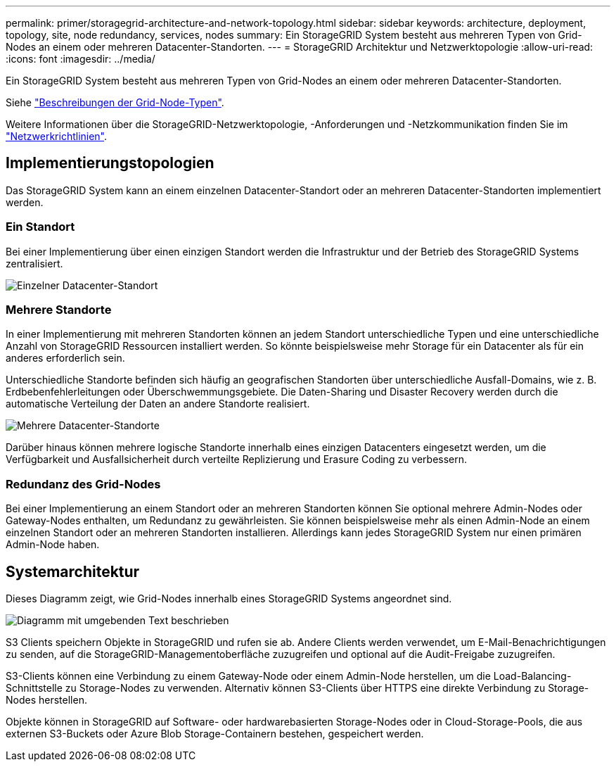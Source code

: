 ---
permalink: primer/storagegrid-architecture-and-network-topology.html 
sidebar: sidebar 
keywords: architecture, deployment, topology, site, node redundancy, services, nodes 
summary: Ein StorageGRID System besteht aus mehreren Typen von Grid-Nodes an einem oder mehreren Datacenter-Standorten. 
---
= StorageGRID Architektur und Netzwerktopologie
:allow-uri-read: 
:icons: font
:imagesdir: ../media/


[role="lead"]
Ein StorageGRID System besteht aus mehreren Typen von Grid-Nodes an einem oder mehreren Datacenter-Standorten.

Siehe link:nodes-and-services.html["Beschreibungen der Grid-Node-Typen"].

Weitere Informationen über die StorageGRID-Netzwerktopologie, -Anforderungen und -Netzkommunikation finden Sie im link:../network/index.html["Netzwerkrichtlinien"].



== Implementierungstopologien

Das StorageGRID System kann an einem einzelnen Datacenter-Standort oder an mehreren Datacenter-Standorten implementiert werden.



=== Ein Standort

Bei einer Implementierung über einen einzigen Standort werden die Infrastruktur und der Betrieb des StorageGRID Systems zentralisiert.

image::../media/data_center_site_single.png[Einzelner Datacenter-Standort]



=== Mehrere Standorte

In einer Implementierung mit mehreren Standorten können an jedem Standort unterschiedliche Typen und eine unterschiedliche Anzahl von StorageGRID Ressourcen installiert werden. So könnte beispielsweise mehr Storage für ein Datacenter als für ein anderes erforderlich sein.

Unterschiedliche Standorte befinden sich häufig an geografischen Standorten über unterschiedliche Ausfall-Domains, wie z. B. Erdbebenfehlerleitungen oder Überschwemmungsgebiete. Die Daten-Sharing und Disaster Recovery werden durch die automatische Verteilung der Daten an andere Standorte realisiert.

image::../media/data_center_sites_multiple.png[Mehrere Datacenter-Standorte]

Darüber hinaus können mehrere logische Standorte innerhalb eines einzigen Datacenters eingesetzt werden, um die Verfügbarkeit und Ausfallsicherheit durch verteilte Replizierung und Erasure Coding zu verbessern.



=== Redundanz des Grid-Nodes

Bei einer Implementierung an einem Standort oder an mehreren Standorten können Sie optional mehrere Admin-Nodes oder Gateway-Nodes enthalten, um Redundanz zu gewährleisten. Sie können beispielsweise mehr als einen Admin-Node an einem einzelnen Standort oder an mehreren Standorten installieren. Allerdings kann jedes StorageGRID System nur einen primären Admin-Node haben.



== Systemarchitektur

Dieses Diagramm zeigt, wie Grid-Nodes innerhalb eines StorageGRID Systems angeordnet sind.

image::../media/grid_nodes_and_components.png[Diagramm mit umgebenden Text beschrieben]

S3 Clients speichern Objekte in StorageGRID und rufen sie ab. Andere Clients werden verwendet, um E-Mail-Benachrichtigungen zu senden, auf die StorageGRID-Managementoberfläche zuzugreifen und optional auf die Audit-Freigabe zuzugreifen.

S3-Clients können eine Verbindung zu einem Gateway-Node oder einem Admin-Node herstellen, um die Load-Balancing-Schnittstelle zu Storage-Nodes zu verwenden. Alternativ können S3-Clients über HTTPS eine direkte Verbindung zu Storage-Nodes herstellen.

Objekte können in StorageGRID auf Software- oder hardwarebasierten Storage-Nodes oder in Cloud-Storage-Pools, die aus externen S3-Buckets oder Azure Blob Storage-Containern bestehen, gespeichert werden.
